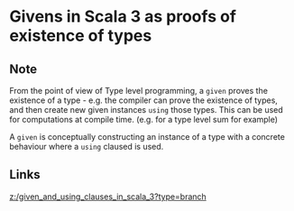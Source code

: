 * Givens in Scala 3 as proofs of existence of types
:PROPERTIES:
:Date: 2021-03-20T18:47
:tags: literature
:END:

** Note
From the point of view of Type level programming, a =given= proves the existence of a type - e.g. the compiler
can prove the existence of types, and then create new given instances =using= those types. This can be used for
computations at compile time. (e.g. for a type level sum for example)

A =given= is conceptually constructing an instance of a type with a concrete behaviour where a =using= claused is used.
** Links
[[z:/given_and_using_clauses_in_scala_3?type=branch]]

